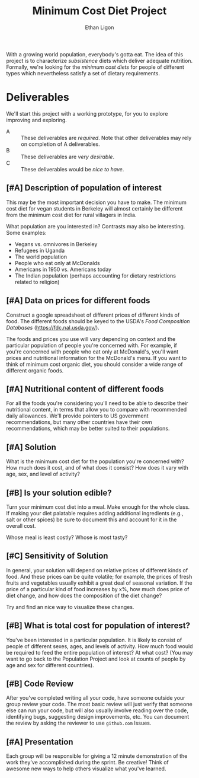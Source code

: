 #+Title: Minimum Cost Diet Project
#+Author: Ethan Ligon
#+EPRESENT_FRAME_LEVEL: 3
#+OPTIONS: toc:nil pri:t

With a growing world population, everybody's gotta eat.  The idea of
this project is to characterize /subsistence/ diets which deliver
adequate nutrition.  Formally, we're looking for the /minimum cost
diets/ for people of different types which nevertheless satisfy a set
of dietary requirements.

* Deliverables
  We'll start this project with a working prototype, for you to
  explore improving and exploring.

   - A :: These deliverables are
          /required/.  Note that other
          deliverables may rely on
          completion of A deliverables.
   - B :: These deliverables are /very
          desirable/.
   - C :: These deliverables would be
          /nice to have/.

** [#A] Description of population of interest
   This may be the most important decision you have to make.  The
   minimum cost diet for vegan students in Berkeley will almost certainly be
   different from the minimum cost diet for rural villagers in India. 

   What population are you interested in?  Contrasts may also be
   interesting.  Some examples:

   - Vegans vs. omnivores in Berkeley 
   - Refugees in Uganda
   - The world population
   - People who eat only at McDonalds
   - Americans in 1950 vs. Americans today
   - The Indian population (perhaps accounting for dietary
     restrictions related to religion)

** [#A] Data on prices for different foods
   Construct a google spreadsheet of different prices of different
   kinds of food.  The different foods should be keyed to the USDA's
   /Food Composition Databases/
   (https://fdc.nal.usda.gov/).

   The foods and prices you use will vary depending on context and the
   particular population of people you're concerned with.  For
   example, if you're concerned with people who eat only at McDonald's,
   you'll want prices and nutritional information for the McDonald's
   menu.  If you want to think of minimum cost organic diet, you
   should consider a wide range of different organic foods.

** [#A] Nutritional content of different foods
   For all the foods you're considering you'll need to be able to
   describe their nutritional content, in terms that allow you to
   compare with recommended daily allowances.  We'll provide pointers
   to US government recommendations, but many other countries have
   their own recommendations, which may be better suited to their
   populations.

** [#A] Solution
   What is the minimum cost diet for the population you're concerned
   with?  How much does it cost, and of what does it consist?  How
   does it vary with age, sex, and level of activity?

** [#B] Is your solution edible?
   Turn your minimum cost diet into a meal.  Make enough for the whole
   class.  If making your diet palatable requires adding additional
   ingredients (e.g., salt or other spices) be sure to document this
   and account for it in the overall cost. 

   Whose meal is least costly?  Whose is most tasty?

** [#C] Sensitivity of Solution
   In general, your solution will depend on relative prices of
   different kinds of food.  And these prices can be quite volatile;
   for example, the prices of fresh fruits and vegetables usually
   exhibit a great deal of seasonal variation.  If the price of a
   particular kind of food increases by x%, how much does price of
   diet change, and how does the composition of the diet change?  

   Try and find an nice way to visualize these changes. 

** [#B] What is total cost for population of interest?

   You've been interested in a particular population.  It is likely to
   consist of people of different sexes, ages, and levels of
   activity.   How much food would be required to feed the entire
   population of interest?  At what cost?  (You may want to go back to
   the Population Project and look at counts of people by age and sex
   for different countries).

** [#B] Code Review
   After you've completed writing all your code, have someone outside
   your group review your code.  The most basic review will just verify
   that someone else can run your code, but will also usually involve
   reading over the code, identifying bugs, suggesting design
   improvements, etc.  You can document the review by asking the
   reviewer to use =github.com= Issues.

** [#A] Presentation

   Each group will be responsible for giving a 12 minute demonstration
   of the work they've accomplished during the sprint.  Be creative!
   Think of awesome new ways to help others visualize what you've
   learned. 



